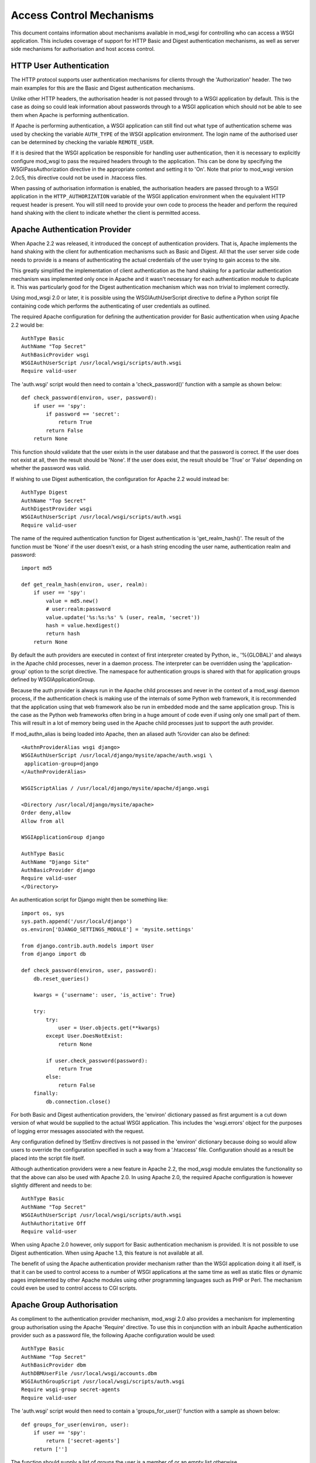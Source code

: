 ﻿Access Control Mechanisms
=========================

This document contains information about mechanisms available in mod_wsgi
for controlling who can access a WSGI application. This includes coverage
of support for HTTP Basic and Digest authentication mechanisms, as well
as server side mechanisms for authorisation and host access control.

HTTP User Authentication
------------------------

The HTTP protocol supports user authentication mechanisms for clients
through the 'Authorization' header. The two main examples for this are
the Basic and Digest authentication mechanisms.

Unlike other HTTP headers, the authorisation header is not passed through
to a WSGI application by default. This is the case as doing so could leak
information about passwords through to a WSGI application which should not
be able to see them when Apache is performing authentication.

If Apache is performing authentication, a WSGI application can still find
out what type of authentication scheme was used by checking the variable
``AUTH_TYPE`` of the WSGI application environment. The login name of the
authorised user can be determined by checking the variable
``REMOTE_USER``.

If it is desired that the WSGI application be responsible for handling user
authentication, then it is necessary to explicitly configure mod_wsgi to
pass the required headers through to the application. This can be done by
specifying the WSGIPassAuthorization directive in the appropriate context
and setting it to 'On'. Note that prior to mod_wsgi version 2.0c5, this
directive could not be used in .htaccess files.

When passing of authorisation information is enabled, the authorisation
headers are passed through to a WSGI application in the
``HTTP_AUTHORIZATION`` variable of the WSGI application environment when
the equivalent HTTP request header is present. You will still need to
provide your own code to process the header and perform the required hand
shaking with the client to indicate whether the client is permitted access.

Apache Authentication Provider
------------------------------

When Apache 2.2 was released, it introduced the concept of authentication
providers. That is, Apache implements the hand shaking with the client for
authentication mechanisms such as Basic and Digest. All that the user
server side code needs to provide is a means of authenticating the actual
credentials of the user trying to gain access to the site.

This greatly simplified the implementation of client authentication as the
hand shaking for a particular authentication mechanism was implemented only
once in Apache and it wasn't necessary for each authentication module to
duplicate it. This was particularly good for the Digest authentication
mechanism which was non trivial to implement correctly.

Using mod_wsgi 2.0 or later, it is possible using the WSGIAuthUserScript
directive to define a Python script file containing code which performs the
authenticating of user credentials as outlined.

The required Apache configuration for defining the authentication provider
for Basic authentication when using Apache 2.2 would be::

    AuthType Basic
    AuthName "Top Secret"
    AuthBasicProvider wsgi
    WSGIAuthUserScript /usr/local/wsgi/scripts/auth.wsgi
    Require valid-user

The 'auth.wsgi' script would then need to contain a 'check_password()'
function with a sample as shown below::

    def check_password(environ, user, password):
        if user == 'spy':
            if password == 'secret':
                return True
            return False
        return None

This function should validate that the user exists in the user database and
that the password is correct. If the user does not exist at all, then the
result should be 'None'. If the user does exist, the result should be
'True' or 'False' depending on whether the password was valid.

If wishing to use Digest authentication, the configuration for Apache 2.2
would instead be::

    AuthType Digest
    AuthName "Top Secret"
    AuthDigestProvider wsgi
    WSGIAuthUserScript /usr/local/wsgi/scripts/auth.wsgi
    Require valid-user

The name of the required authentication function for Digest authentication
is 'get_realm_hash()'. The result of the function must be 'None' if the
user doesn't exist, or a hash string encoding the user name, authentication
realm and password::

    import md5

    def get_realm_hash(environ, user, realm):
        if user == 'spy':
            value = md5.new()
            # user:realm:password
            value.update('%s:%s:%s' % (user, realm, 'secret'))
            hash = value.hexdigest()
            return hash
        return None

By default the auth providers are executed in context of first interpreter
created by Python, ie., '%{GLOBAL}' and always in the Apache child
processes, never in a daemon process. The interpreter can be overridden
using the 'application-group' option to the script directive. The namespace
for authentication groups is shared with that for application groups
defined by WSGIApplicationGroup.

Because the auth provider is always run in the Apache child processes and
never in the context of a mod_wsgi daemon process, if the authentication
check is making use of the internals of some Python web framework, it is
recommended that the application using that web framework also be run in
embedded mode and the same application group. This is the case as the
Python web frameworks often bring in a huge amount of code even if using
only one small part of them. This will result in a lot of memory being used
in the Apache child processes just to support the auth provider.

If mod_authn_alias is being loaded into Apache, then an aliased auth
%rovider can also be defined::

    <AuthnProviderAlias wsgi django>
    WSGIAuthUserScript /usr/local/django/mysite/apache/auth.wsgi \
     application-group=django
    </AuthnProviderAlias>

    WSGIScriptAlias / /usr/local/django/mysite/apache/django.wsgi

    <Directory /usr/local/django/mysite/apache>
    Order deny,allow
    Allow from all

    WSGIApplicationGroup django

    AuthType Basic
    AuthName "Django Site"
    AuthBasicProvider django
    Require valid-user
    </Directory>

An authentication script for Django might then be something like::

    import os, sys
    sys.path.append('/usr/local/django')
    os.environ['DJANGO_SETTINGS_MODULE'] = 'mysite.settings'

    from django.contrib.auth.models import User
    from django import db

    def check_password(environ, user, password):
        db.reset_queries() 

        kwargs = {'username': user, 'is_active': True} 

        try: 
            try: 
                user = User.objects.get(**kwargs) 
            except User.DoesNotExist: 
                return None

            if user.check_password(password): 
                return True
            else: 
                return False
        finally: 
            db.connection.close() 

For both Basic and Digest authentication providers, the 'environ' dictionary
passed as first argument is a cut down version of what would be supplied
to the actual WSGI application. This includes the 'wsgi.errors' object for
the purposes of logging error messages associated with the request.

Any configuration defined by !SetEnv directives is not passed in the
'environ' dictionary because doing so would allow users to override the
configuration specified in such a way from a '.htaccess' file.
Configuration should as a result be placed into the script file itself.

Although authentication providers were a new feature in Apache 2.2, the
mod_wsgi module emulates the functionality so that the above can also be
used with Apache 2.0. In using Apache 2.0, the required Apache configuration
is however slightly different and needs to be::

    AuthType Basic
    AuthName "Top Secret"
    WSGIAuthUserScript /usr/local/wsgi/scripts/auth.wsgi
    AuthAuthoritative Off
    Require valid-user

When using Apache 2.0 however, only support for Basic authentication
mechanism is provided. It is not possible to use Digest authentication.
When using Apache 1.3, this feature is not available at all.

The benefit of using the Apache authentication provider mechanism rather
than the WSGI application doing it all itself, is that it can be used to
control access to a number of WSGI applications at the same time as well as
static files or dynamic pages implemented by other Apache modules using
other programming languages such as PHP or Perl. The mechanism could even
be used to control access to CGI scripts.

Apache Group Authorisation
--------------------------

As compliment to the authentication provider mechanism, mod_wsgi 2.0 also
provides a mechanism for implementing group authorisation using the Apache
'Require' directive. To use this in conjunction with an inbuilt Apache
authentication provider such as a password file, the following Apache
configuration would be used::

    AuthType Basic
    AuthName "Top Secret"
    AuthBasicProvider dbm
    AuthDBMUserFile /usr/local/wsgi/accounts.dbm
    WSGIAuthGroupScript /usr/local/wsgi/scripts/auth.wsgi
    Require wsgi-group secret-agents
    Require valid-user

The 'auth.wsgi' script would then need to contain a 'groups_for_user()'
function with a sample as shown below::

    def groups_for_user(environ, user):
        if user == 'spy':
            return ['secret-agents']
        return ['']

The function should supply a list of groups the user is a member of or
an empty list otherwise.

The feature may be used with any authentication provider, including one
defined using WSGIAuthUserScript.

The 'environ' dictionary passed as first argument is a cut down version of
what would be supplied to the actual WSGI application. This includes the
'wsgi.errors' object for the purposes of logging error messages associated
with the request.

Any configuration defined by !SetEnv directives is not passed in the
'environ' dictionary because doing so would allow users to override the
configuration specified in such a way from a '.htaccess' file.
Configuration should as a result be placed into the script file itself.

Configuration of group authorisation is the same whether Apache 2.0 or 2.2
is used. The feature is not available when using Apache 1.3.

By default the group authorisation code is always executed in the context
of the first interpreter created by Python, ie., '%{GLOBAL}', and always in
the Apache child processes, never in a daemon process. The interpreter can
be overridden using the 'application-group' option to the script directive.

Host Access Controls
--------------------

The authentication provider and group authorisation features help to control
access based on the identity of a user. Using mod_wsgi 2.0 it is also
possible to limit access based on the machine which the client is connecting
from. The path to the script is defined using the WSGIAccessScript
directive::

    WSGIAccessScript /usr/local/wsgi/script/access.wsgi

The name of the function that must exist in the script file is
'allow_access()'.  It must return True or False::

    def allow_access(environ, host):
        return host in ['localhost', '::1']

The 'environ' dictionary passed as first argument is a cut down version of
what would be supplied to the actual WSGI application. This includes the
'wsgi.errors' object for the purposes of logging error messages associated
with the request.

Any configuration defined by !SetEnv directives is not passed in the
'environ' dictionary because doing so would allow users to override the
configuration specified in such a way from a '.htaccess' file.
Configuration should as a result be placed into the script file itself.

By default the access checking code is executed in context of the first
interpreter created by Python, ie., '%{GLOBAL}', and always in the Apache
child processes, never in a daemon process. The interpreter used can be
overridden using the 'application-group' option to the script directive.
